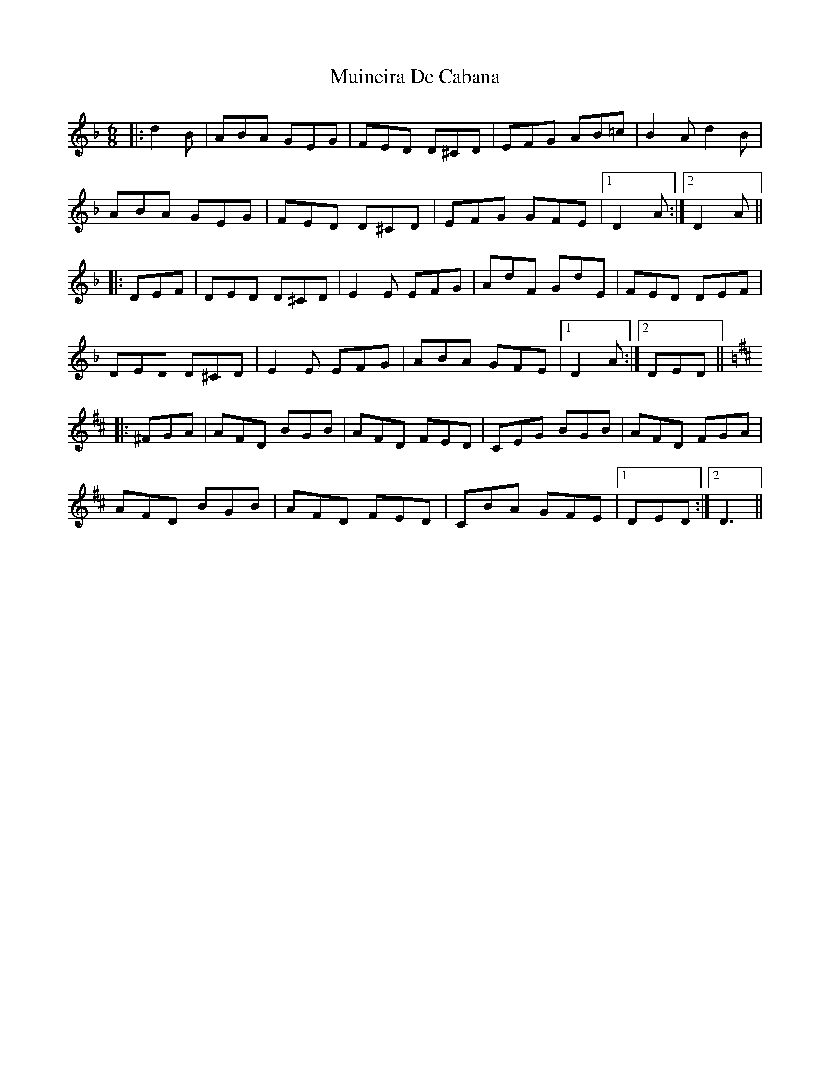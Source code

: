 X: 28346
T: Muineira De Cabana
R: jig
M: 6/8
K: Dminor
|:d2B|ABA GEG|FED D^CD|EFG AB=c|B2A d2B|
ABA GEG|FED D^CD|EFG GFE|1 D2A:|2 D2A||
|:DEF|DED D^CD|E2E EFG|AdF GdE|FED DEF|
DED D^CD|E2E EFG|ABA GFE|1 D2A:|2 DED||
K: Dmaj
|:^FGA|AFD BGB|AFD FED|CEG BGB|AFD FGA|
AFD BGB|AFD FED|CBA GFE|1 DED:|2 D3||

